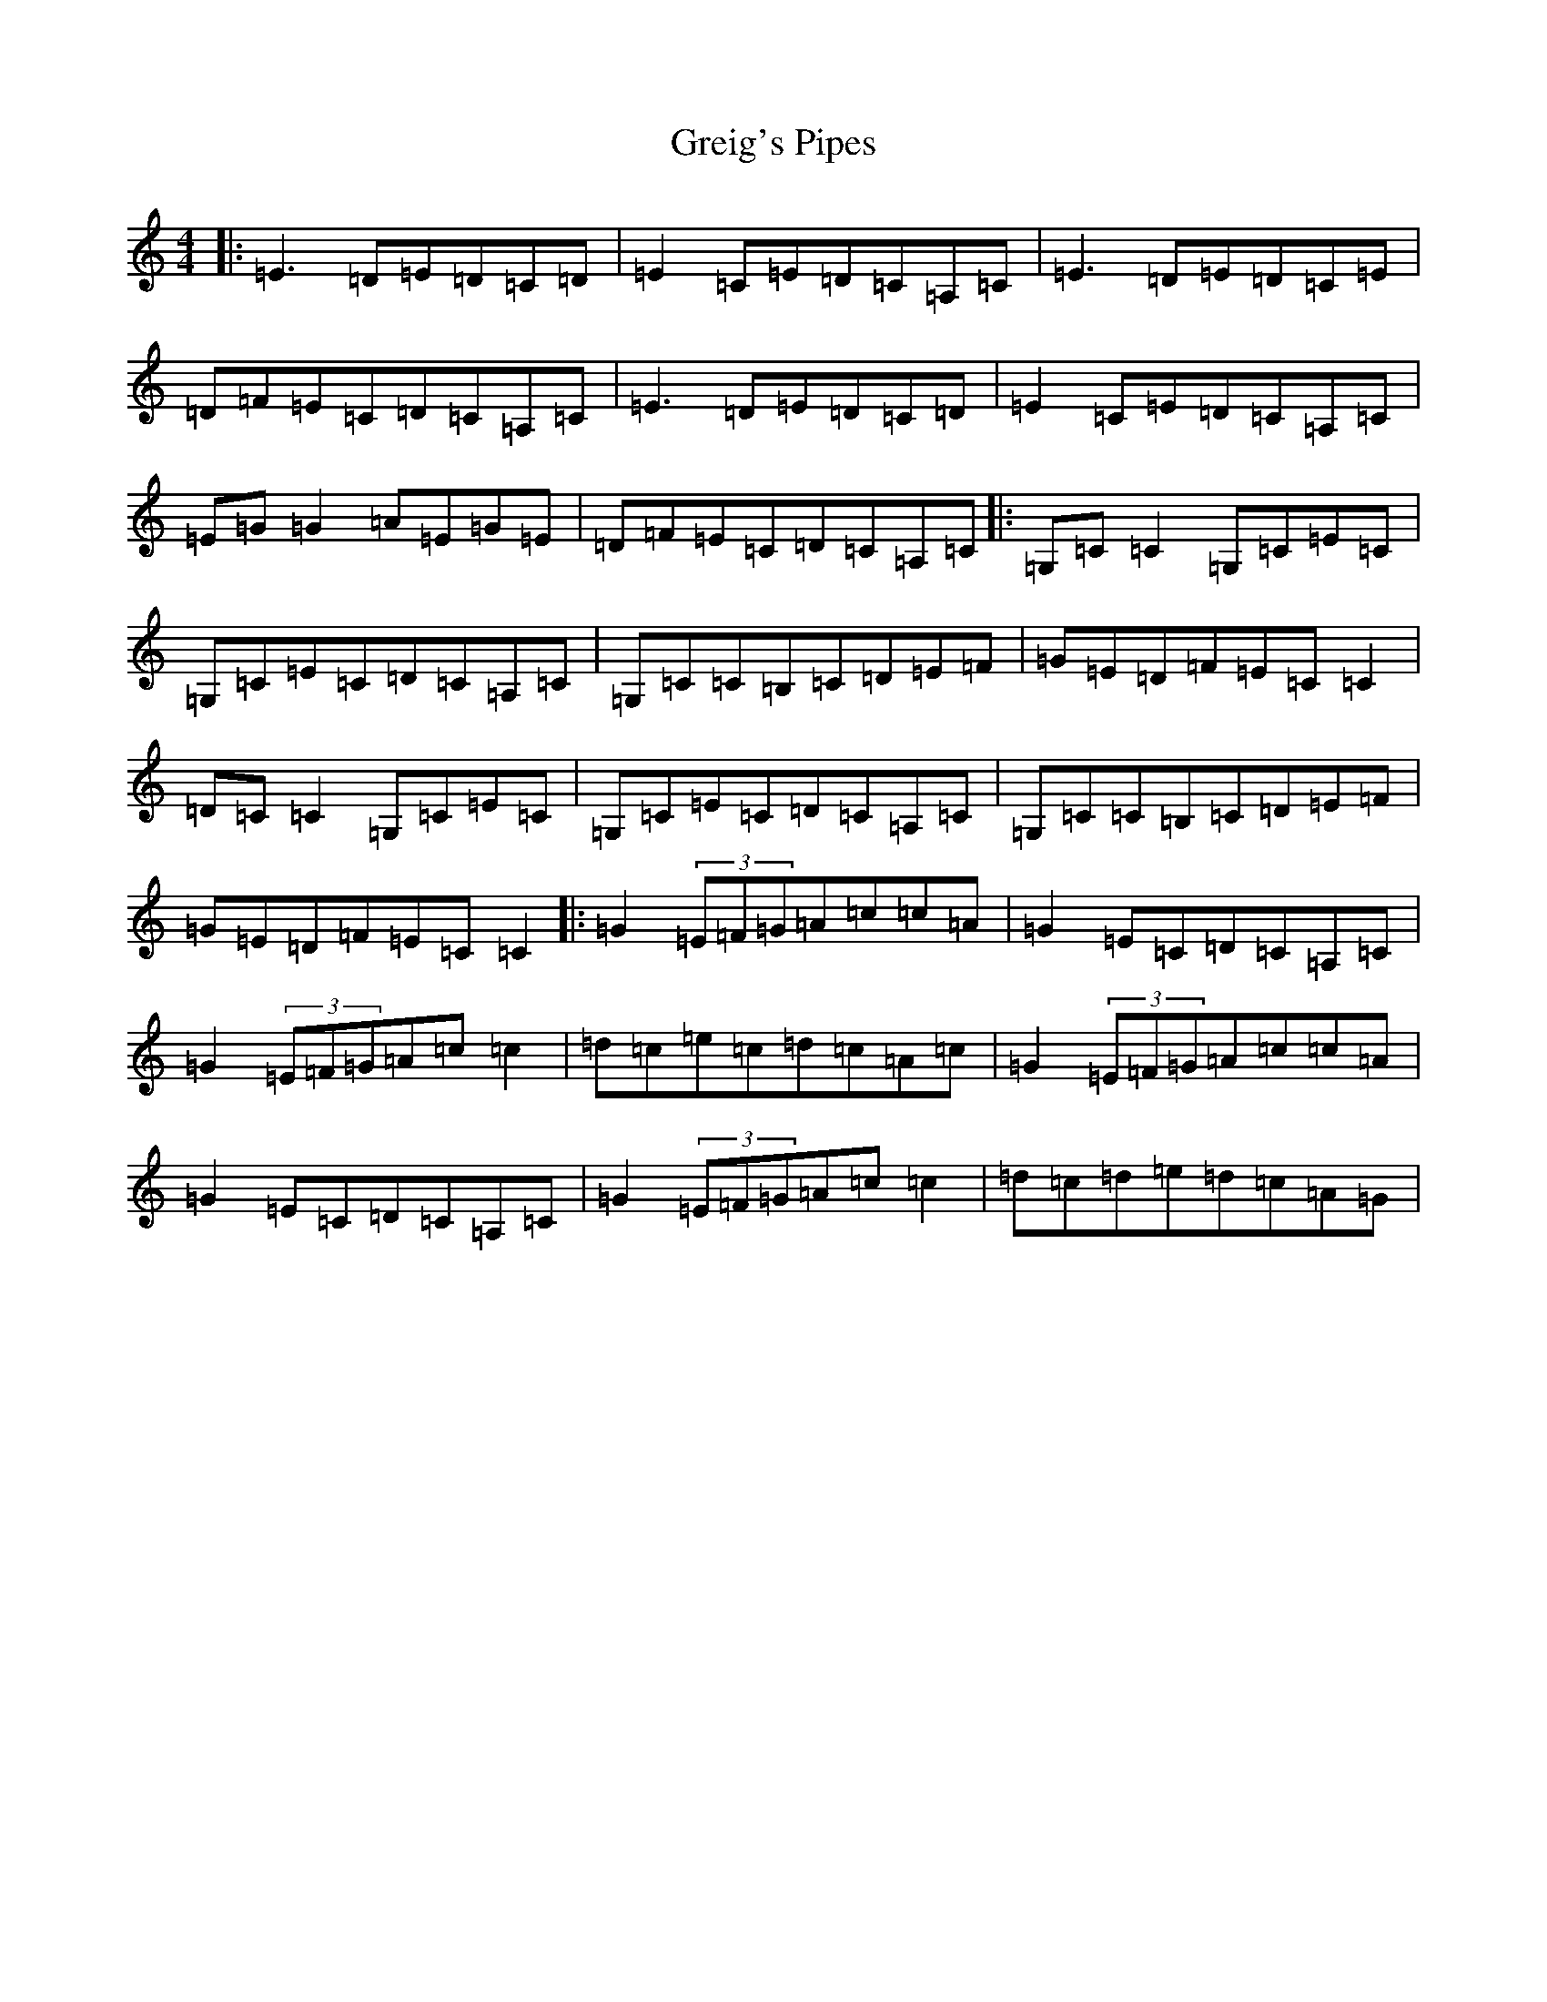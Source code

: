 X: 8469
T: Greig's Pipes
S: https://thesession.org/tunes/605#setting22923
R: reel
M:4/4
L:1/8
K: C Major
|:=E3=D=E=D=C=D|=E2=C=E=D=C=A,=C|=E3=D=E=D=C=E|=D=F=E=C=D=C=A,=C|=E3=D=E=D=C=D|=E2=C=E=D=C=A,=C|=E=G=G2=A=E=G=E|=D=F=E=C=D=C=A,=C|:=G,=C=C2=G,=C=E=C|=G,=C=E=C=D=C=A,=C|=G,=C=C=B,=C=D=E=F|=G=E=D=F=E=C=C2|=D=C=C2=G,=C=E=C|=G,=C=E=C=D=C=A,=C|=G,=C=C=B,=C=D=E=F|=G=E=D=F=E=C=C2|:=G2(3=E=F=G=A=c=c=A|=G2=E=C=D=C=A,=C|=G2(3=E=F=G=A=c=c2|=d=c=e=c=d=c=A=c|=G2(3=E=F=G=A=c=c=A|=G2=E=C=D=C=A,=C|=G2(3=E=F=G=A=c=c2|=d=c=d=e=d=c=A=G|